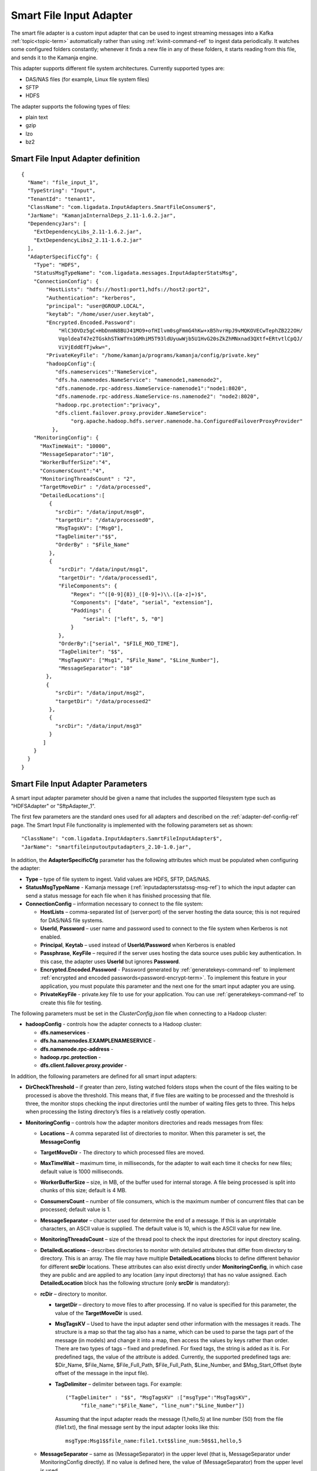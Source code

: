 
.. _smart-input-config-ref:

Smart File Input Adapter
========================

The smart file adapter is a custom input adapter
that can be used to ingest streaming messages
into a Kafka :ref:`topic<topic-term>` automatically
rather than using :ref:`kvinit-command-ref` to ingest data periodically.
It watches some configured folders constantly;
whenever it finds a new file in any of these folders,
it starts reading from this file, and sends it to the Kamanja engine.

This adapter supports different file system architectures.
Currently supported types are:

- DAS/NAS files (for example, Linux file system files)
- SFTP
- HDFS

The adapter supports the following types of files:

- plain text
- gzip
- lzo
- bz2


Smart File Input Adapter definition
-----------------------------------
::

  {
    "Name": "file_input_1",
    "TypeString": "Input",
    "TenantId": "tenant1",
    "ClassName": "com.ligadata.InputAdapters.SmartFileConsumer$",
    "JarName": "KamanjaInternalDeps_2.11-1.6.2.jar",
    "DependencyJars": [
      "ExtDependencyLibs_2.11-1.6.2.jar",
      "ExtDependencyLibs2_2.11-1.6.2.jar"
    ],
    "AdapterSpecificCfg": {
      "Type": "HDFS",
      "StatusMsgTypeName": "com.ligadata.messages.InputAdapterStatsMsg",
      "ConnectionConfig": {
          "HostLists": "hdfs://host1:port1,hdfs://host2:port2",
          "Authentication": "kerberos",
          "principal": "user@GROUP.LOCAL",
          "keytab": "/home/user/user.keytab",
          "Encrypted.Encoded.Password":
              "HlC3OVDz5gC+HbDnmN8BUJ41MO9+ofHIlvm0sgFmmG4hKw+xB5hvrHpJ9vMQKOVECwTephZB222OH/
              VqoldeaT47e2TGskhSTkWfYn1GMhiM5T93ldUyuwWjb5U1HvG20sZkZhMNxnad3QXtf+ERtvtlCpQJ/
              ViVjEddEfTjwkw=",
          "PrivateKeyFile": "/home/kamanja/programs/kamanja/config/private.key"
          "hadoopConfig":{
             "dfs.nameservices":"NameService",
             "dfs.ha.namenodes.NameService": "namenode1,namenode2",
             "dfs.namenode.rpc-address.NameService-namenode1":"node1:8020",
             "dfs.namenode.rpc-address.NameService-ns.namenode2": "node2:8020",
             "hadoop.rpc.protection":"privacy",
             "dfs.client.failover.proxy.provider.NameService":
                  "org.apache.hadoop.hdfs.server.namenode.ha.ConfiguredFailoverProxyProvider"
            },
      "MonitoringConfig": {
        "MaxTimeWait": "10000",
        "MessageSeparator":"10",
        "WorkerBufferSize":"4",
        "ConsumersCount":"4",
        "MonitoringThreadsCount" : "2",
        "TargetMoveDir" : "/data/processed",
        "DetailedLocations":[
           {
             "srcDir": "/data/input/msg0",
             "targetDir": "/data/processed0",
             "MsgTagsKV": ["Msg0"],
             "TagDelimiter":"$$",
             "OrderBy" : "$File_Name"
           },
           {
              "srcDir": "/data/input/msg1",
              "targetDir": "/data/processed1",
              "FileComponents": {
                  "Regex": "^([0-9]{8})_([0-9]+)\\.([a-z]+)$",
                  "Components": ["date", "serial", "extension"],
                  "Paddings": {
                      "serial": ["left", 5, "0"]
                  }
              },
              "OrderBy":["serial", "$FILE_MOD_TIME"],
              "TagDelimiter": "$$",
              "MsgTagsKV": ["Msg1", "$File_Name", "$Line_Number"],
              "MessageSeparator": "10"
          },
          {
             "srcDir": "/data/input/msg2",
             "targetDir": "/data/processed2"
           },
           {
             "srcDir": "/data/input/msg3"
           }
         ]
      }
    }
  }



.. _smart-input-adapter-ref:

Smart File Input Adapter Parameters
-----------------------------------

A smart input adapter parameter should be given a name
that includes the supported filesystem type
such as "HDFSAdapter" or "SftpAdapter_1".

The first few parameters are the standard ones
used for all adapters and described on the
:ref:`adapter-def-config-ref` page.
The Smart Input File functionality is implemented
with the following parameters set as shown:

::

  "ClassName": "com.ligadata.InputAdapters.SamrtFileInputAdapter$",
  "JarName": "smartfileinputoutputadapters_2.10-1.0.jar",
  

In addition, the **AdapterSpecificCfg** parameter
has the following attributes
which must be populated when configuring the adapter:


- **Type** – type of file system to ingest.
  Valid values are HDFS, SFTP, DAS/NAS.
- **StatusMsgTypeName** - Kamanja message
  (:ref:`inputadaptersstatssg-msg-ref`)
  to which the input adapter can send a status message
  for each file when it has finished processing that file.
- **ConnectionConfig** – information necessary to connect to the file system:

  - **HostLists** – comma-separated list of (server:port)
    of the server hosting the data source;
    this is not required for DAS/NAS file systems.
  - **UserId**, **Password** – user name and password
    used to connect to the file system
    when Kerberos is not enabled.
  - **Principal**, **Keytab** – used instead of **UserId/Password**
    when Kerberos is enabled
  - **Passphrase**, **KeyFile** – required if the server
    uses hosting the data source uses public key authentication.
    In this case, the adapter uses **UserId** but ignores **Password**.
  - **Encrypted.Encoded.Password** - Password generated by
    :ref:`generatekeys-command-ref` to implement
    :ref:`encrypted and encoded passwords<password-encrypt-term>`.
    To implement this feature in your application,
    you must populate this parameter and the next one
    for the smart input adapter you are using.
  - **PrivateKeyFile** - private.key file to use for your application.
    You can use :ref:`generatekeys-command-ref` to create this file
    for testing.

The following parameters must be set in the *ClusterConfig.json* file
when connecting to a Hadoop cluster:

- **hadoopConfig** - controls how the adapter connects to a Hadoop cluster:

  - **dfs.nameservices** -
  - **dfs.ha.namenodes.EXAMPLENAMESERVICE** -
  - **dfs.namenode.rpc-address** -
  - **hadoop.rpc.protection** -
  - **dfs.client.failover.proxy.provider** -

In addition, the following parameters are defined
for all smart input adapters:

- **DirCheckThreshold** – if greater than zero, listing watched folders stops
  when the count of the files waiting to be processed is above the threshold.
  This means that, if five files are waiting to be processed
  and the threshold is three, the monitor stops checking
  the input directories until the number of waiting files gets to three.
  This helps when processing the listing directory’s files
  is a relatively costly operation.

- **MonitoringConfig** – controls how the adapter monitors directories
  and reads messages from files:

  - **Locations** – A comma separated list of directories to monitor.
    When this parameter is set, the **MessageConfig**
  - **TargetMoveDir** - The directory to which processed files are moved.
  - **MaxTimeWait** – maximum time, in milliseconds, for the adapter to wait
    each time it checks for new files; default value is 1000 milliseconds.
  - **WorkerBufferSize** – size, in MB, of the buffer
    used for internal storage.
    A file being processed is split into chunks of this size; default is 4 MB.
  - **ConsumersCount** – number of file consumers,
    which is the maximum number of concurrent files
    that can be processed; default value is 1.
  - **MessageSeparator** – character used for determine the end of a message.
    If this is an unprintable characters, an ASCII value is supplied.
    The default value is 10, which is the ASCII value for new line.
  - **MonitoringThreadsCount** – size of the thread pool
    to check the input directories
    for input directory scaling.
  - **DetailedLocations** – describes directories to monitor
    with detailed attributes that differ from directory to directory.
    This is an array.
    The file may have multiple **DetailedLocations** blocks
    to define different behavior for different **srcDir** locations.
    These attributes can also exist directly under **MonitoringConfig**,
    in which case they are public and are applied to any location
    (any input directorsy) that has no value assigned.
    Each **DetailedLocation** block has the following structure
    (only **srcDir** is mandatory):

  - **rcDir** – directory to monitor.

    - **targetDir** – directory to move files to after processing.
      If no value is specified for this parameter,
      the value of the **TargetMoveDir** is used.
    - **MsgTagsKV** – Used to have the input adapter
      send other information with the messages it reads.
      The structure is a map so that the tag also has a name,
      which can be used to parse the tags part of the message (in models)
      and change it into a map,
      then access the values by keys rather than order.
      There are two types of tags – fixed and predefined.
      For fixed tags, the string is added as it is.
      For predefined tags, the value of the attribute is added.
      Currently, the supported predefined tags are:
      $Dir_Name, $File_Name, $File_Full_Path, $File_Full_Path, $Line_Number,
      and $Msg_Start_Offset (byte offset of the message in the input file).
    - **TagDelimiter** – delimiter between tags.  For example:

      ::

        ("TagDelimiter" : "$$", "MsgTagsKV" :["msgType":"MsgTagsKV",
             "file_name":"$File_Name", "line_num":"$Line_Number"])

      Assuming that the input adapter reads the message (1,hello,5)
      at line number (50) from the file (file1.txt),
      the final message sent by the input adapter looks like this:

      ::

        msgType:Msg1$$file_name:file1.txt$$line_num:50$$1,hello,5

  - **MessageSeparator** – same as (MessageSeparator) in the upper level
    (that is, MessageSeparator under MonitoringConfig directly).
    If no value is defined here,
    the value of (MessageSeparator) from the upper level is used.
  - **FileComponents** – the section used to define the file name format.
    It has the following sections:

    - **Regex** – regular expression describing the format.
    - **Components** – array of strings where each value is matching
      a part of the above regular expression
      and used as the name to that part.  For example: "Regex":

      ::

        "^([0-9]{8})_([0-9]+)\\.([a-z]+)$", "Components": ["date", "serial", "extension"].

      This means the filename should look like (20160101_123.txt).
      Also, it means that for such a file,
      the values of the components are
      (date=20160101, serial=123, extension=txt).
    - **Paddings** – used to add pads to any of the components
      defined in the attribute (Components).
      This is a map with component name as key.
      For example: "Paddings": { "serial": ["left", 5, "0"] }.
      This means that when comparing files (for ordering),
      the value of the component (serial) is padded
      from left by zeros until five digits.
      The whole (FileComponents) section is optional but, when provided,
      files that do not follow the provided regex are ignored.

- **OrderBy** – defines the order in which files are processed.
  This is an array so ordering by multiple attributes is supported.
  Component names (defined in Components) can be used.
  Also, predefined values can be used.
  Supported predefined values are
  ($File_Name, $File_Full_Path, $FILE_MOD_TIME).
  For example, "OrderBy":["serial", "$FILE_MOD_TIME"]
  means that files are ordered based on the serial part
  (which is extracted from the filename).
  By file modification time, when not provided,
  the value of the same attibute from the upper level is used.
  If that is also not provided,
  the default value is ($FILE_MOD_TIME),
  meaning files are ordered by modification time.

.. _archiver-adapter-params:

Parameters to implement archiver
--------------------------------

The **ArchiveConfig** section of the Smart File Input Adapter
is similar to the configuration of
the :ref:`smart-output-config-ref`
with the addition of these attributes:

- **ConsolidationMaxSizeMB** - Maximum size (in MB)
  of the destination archive files; default value is 100.
- **ArchiveParallelism** - Number of archiving threads;
  default value is 1.
- **ArchiveSleepTimeInMs** - Duration (in Ms) for archiving threads to sleep
  when no data is available to process; default value is 10.

In addition, one new parameter is included in the
**DetailedLocations** and **MessageSeparator** sections
when implementing the Archiver:

- **ArchiveRelativePath** - Represents the subfolders
  that will be created under the main archive destination path,
  which is *ArchiveConfig.Uri*.





Usage
-----

To configure a smart file adapter,
add the definition to the "Adapters" section
of the :ref:`clusterconfig-config-ref` file
and set the parameters to values appropriate
for your installation.

You can specify the directories from which to read input data
using either the **Locations** or the **DetailedLocations** parameter.
The difference is how the **MessageSeparator**, **OrderBy**,
**TagDelimiter**, and **MsgTagsKV** parameters are treated:

- If the **Location** parameter is used,
  these settings apply to all input directories
- If the **DetailedLocations** parameter is used,
  these configuration properties are set independently
  for each input location and apply only to that location.

These parameters can also be specified directly under
the **MonitoringConfig** parameter,
meaning they are public and are applied to any location
(the input directory) that does not explicitly set
another value for that parameter.



Examples
--------

SFTP input with public key authentication
~~~~~~~~~~~~~~~~~~~~~~~~~~~~~~~~~~~~~~~~~

::

  {
	  "Name": "SftpAdapter_1",
	  "TypeString": "Input",
	  "TenantId": "tenant1",
	  "ClassName": "com.ligadata.InputAdapters.SamrtFileInputAdapter$",
	  "JarName": "smartfileinputoutputadapters_2.10-1.0.jar",
	  "DependencyJars": [],
	  "AdapterSpecificCfg": {
		  "Type": "SFTP",
		  "ConnectionConfig": {
			  "HostLists": "sftp@c.com:22",
			  "UserId": "user",
			  "Passphrase": "",
			  "KeyFile": "/tmp/key.pem"
		  },
		  "MonitoringConfig": {
			  "Locations": "/data/input,/tmp/input",
			  "TargetMoveDir": "/data/processed",
			  "MaxTimeWait": "3000",
			  "WorkerBufferSize": "4",
			  "MessageSeparator": "10"
		  }
  	}
  }

Local (DAS) file system input
~~~~~~~~~~~~~~~~~~~~~~~~~~~~~

::

  {
	  "Name": "DasAdapter_1",
	  "TypeString": "Input",
	  "TenantId": "tenant1",
	  "ClassName": "com.ligadata.InputAdapters.SmartFileConsumer$",
	  "JarName": "KamanjaInternalDeps_2.11-1.6.2.jar",
	  "DependencyJars": [
		  "ExtDependencyLibs_2.11-1.6.2.jar",
		  "ExtDependencyLibs2_2.11-1.6.2.jar"
	  ],
	  "AdapterSpecificCfg": {
		  "Type": "DAS/NAS",
		  "ConnectionConfig": {},
		  "MonitoringConfig": {
			  "Locations": "/data/input",
			  "TargetMoveDir": "/data/processed",
			  "MaxTimeWait": "10000",
			  "MessageSeparator": "10",
			  "WorkerBufferSize": "4",
			  "ConsumersCount": "3"
		  }
	  }
  }


HDFS input
~~~~~~~~~~

::

  {
  	  "Name": "HdfsAdapter_1",
	    "TypeString": "Input",
	  "TenantId": "tenant1",
	  "ClassName": "com.ligadata.InputAdapters.SmartFileConsumer$",
	  "JarName": "KamanjaInternalDeps_2.11-1.6.2.jar",
	  "DependencyJars": [
		  "ExtDependencyLibs_2.11-1.6.2.jar",
		  "ExtDependencyLibs2_2.11-1.6.2.jar"
	  ],
	  "AdapterSpecificCfg": {
		  "Type": "hdfs",
		  "ConnectionConfig": {
			  "HostLists": "node1:9000,node2:9000"
		  },
		  "MonitoringConfig": {
			  "Locations": "/user/data/input",
			  "TargetMoveDir": "/user/data/processed",
			  "MaxTimeWait": "10000",
			  "MessageSeparator": "10",
			  "WorkerBufferSize": "4",
			  "ConsumersCount": "2"
		  }
	  }
  }


Here is an example of the **ConnectionConfig** block
that is required when connecting to a Hadoop cluster:

::

  "ConnectionConfig": {
         "HostLists": "hdfs://myNameService",
         "Authentication":"kerberos",
         "principal": "ligadata@INTRANET.LIGADATA.COM",
         "keytab": "/home/kamanja/kamanja.keytab",
         "hadoopConfig":{
            "dfs.nameservices":"NameService",
            "dfs.ha.namenodes.NameService": "namenode1,namenode2",
            "dfs.namenode.rpc-address.NameService-namenode1":"node1:8020",
            "dfs.namenode.rpc-address.NameService-ns.namenode2": "node2:8020",
            "hadoop.rpc.protection":"privacy",
            "dfs.client.failover.proxy.provider.NameService":"org.apache.hadoop.hdfs.server.namenode.ha.ConfiguredFailoverProxyProvider"
                        }
                  }



HDFS input, specifying DetailedLocation
~~~~~~~~~~~~~~~~~~~~~~~~~~~~~~~~~~~~~~~

::

  {
    "Name": "file_input_1",
    "TypeString": "Input",
    "TenantId": "tenant1",
    "ClassName": "com.ligadata.InputAdapters.SmartFileConsumer$",
    "JarName": "KamanjaInternalDeps_2.11-1.6.2.jar",
    "DependencyJars": [
      "ExtDependencyLibs_2.11-1.6.2.jar",
      "ExtDependencyLibs2_2.11-1.6.2.jar"
    ],
    "AdapterSpecificCfg": {
      "Type": "HDFS",
      "ConnectionConfig": {
          "HostLists": "hdfs://host1:port1,hdfs://host2:port2",
          "Authentication": "kerberos",
          "principal": "user@GROUP.LOCAL",
          "keytab": "/home/user/user.keytab",
          "hadoopConfig": {
              "hadoop.rpc.protection": "privacy",
              "dfs.nameservices": "host1",
              "dfs.ha.namenodes.host1-ns": "namenode1,namenode2"
          }
      },
      "MonitoringConfig": {
        "MaxTimeWait": "10000",
        "MessageSeparator":"10",
        "WorkerBufferSize":"4",
        "ConsumersCount":"4",
        "MonitoringThreadsCount" : "2",
        "TargetMoveDir" : "/data/processed",
        "DetailedLocations":[
           { 
             "srcDir": "/data/input/msg0",
             "targetDir": "/data/processed0",
             "MsgTagsKV": ["Msg0"],
             "TagDelimiter":"$$",
             "OrderBy" : "$File_Name"
           },
           {
              "srcDir": "/data/input/msg1",
              "targetDir": "/data/processed1",
              "FileComponents": {
                  "Regex": "^([0-9]{8})_([0-9]+)\\.([a-z]+)$", 
                  "Components": ["date", "serial", "extension"],
                  "Paddings": {
                      "serial": ["left", 5, "0"]
                  }
              },
              "OrderBy":["serial", "$FILE_MOD_TIME"],
              "TagDelimiter": "$$",
              "MsgTagsKV": ["Msg1", "$File_Name", "$Line_Number"],
              "MessageSeparator": "10"
          },
          { 
             "srcDir": "/data/input/msg2",
             "targetDir": "/data/processed2"
           },
           { 
             "srcDir": "/data/input/msg3"
           }
         ]
      }
    }
  } 

.. _archive-sftp2hdfs-ex:

Archiver from SFTP to HDFS
~~~~~~~~~~~~~~~~~~~~~~~~~~

This is an example of an input adapter configuration
with detailed location and archiving
to archive SFTP data to HDFS.

::

  {
    "Name": "INPUT_ADAPTER_VM1",
    "TypeString": "Input",
    "TenantId": "tenant1",
    "ClassName": "com.ligadata.InputAdapters.SmartFileConsumer$",
    "JarName": "KamanjaInternalDeps_2.11-1.6.2.jar",
    "DependencyJars": [
	  "ExtDependencyLibs_2.11-1.6.2.jar",
	  "ExtDependencyLibs2_2.11-1.6.2.jar"
    ],
    "AdapterSpecificCfg": {
	  "Type": "SFTP",
	  "StatusMsgTypeName": "com.ligadata.messages.InputAdapterStatsMsg",
	  "ConnectionConfig": {
	    "HostLists": "host:port",
	    "UserId": "user",
	    "Password": "pass"
	  },
	  "MonitoringConfig": {
	    "MaxTimeWait": "600000",
	    "WorkerBufferSize": "4",
	    "ConsumersCount": "96",
	    "MessageSeparator": "10",
	    "MonitoringThreadsCount": "4",
	    "DetailedLocations": [
	       {
	       "srcDir": "/home/bigdata/emm/jam/air_adjustments/kprod/incoming",
	       "targetDir": "/home/bigdata/emm/jam/air_adjustments/kprod/processed",
               "ArchiveRelativePath": "jam/air_adjustments",
	       "MsgTagsKV": {
	   	  "msgType": "AirAdjustmentCS5",
   		  "file_name": "$FileName",
	   	  "file_full_path": "$FileFullPath",
	   	  "line_num": "$LineNumber",
	   	  "file_offset": "$MsgStartOffset"
	       },
	       "TagDelimiter": "\\u0002",
	       "MessageSeparator": "10"
		  },
		  {
		    "srcDir": "/home/bigdata/emm/jam/air_refill/kprod/incoming",
		    "targetDir": "/home/bigdata/emm/jam/air_refill/kprod/processed",
		    "ArchiveRelativePath": "jam/air_refill",
		    "MsgTagsKV": {
			  "msgType": "AirRefillCS5",
			  "file_name": "$FileName",
			  "file_full_path": "$FileFullPath",
			  "line_num": "$LineNumber",
			  "file_offset": "$MsgStartOffset"
		    },
		    "TagDelimiter": "\\u0002",
		    "MessageSeparator": "10"
		  },
		  {
		    "srcDir": "/home/bigdata/emm/jam/cipip_data/kprod/incoming",
		    "targetDir": "/home/bigdata/emm/jam/cipip_data/kprod/processed",
		    "ArchiveRelativePath": "jam/cipip_data",
		    "MsgTagsKV": {
			  "msgType": "CCNDataCS5",
			  "file_name": "$FileName",
			  "file_full_path": "$FileFullPath",
			  "line_num": "$LineNumber",
			  "file_offset": "$MsgStartOffset"
		    },
		    "TagDelimiter": "\\u0002",
		    "MessageSeparator": "10"
		  }
	    ]
	  },
	  "ArchiveConfig": {
	    "Uri": "hdfs://jmbdcls01-ns/user/kamanjaprod/ARCHIVE",
	    "ConsolidationMaxSizeMB": "250",
	    "ArchiveParallelism": "6",
	    
	    "Compression": "gz",
	    "RolloverInterval": "15",
	    "Authentication": "kerberos",
	    "principal": "user@group.LOCAL",
	    "keytab": "/home/user/user.keytab",
	    "hadoopConfig": {
		  "hadoop.rpc.protection": "privacy",
		  "dfs.nameservices": "jmbdcls01-ns",
		  "dfs.ha.namenodes.jmbdcls01-ns": "namenode3,namenode59",
		  "dfs.namenode.rpc-address.jmbdcls01-ns.namenode3":
                      "jbd1node01.digicelgroup.local:8020",
		  "dfs.namenode.rpc-address.jmbdcls01-ns.namenode59":
                      "jbd1node02.digicelgroup.local:8020",
		  "dfs.client.failover.proxy.provider.jmbdcls01-ns":
                      "org.apache.hadoop.hdfs.server.namenode.ha.ConfiguredFailoverProxyProvider",
		  "dfs.client.block.write.replace-datanode-on-failure.policy": "NEVER"
	    }
	  }
    }
  }

Differences between versions
----------------------------

- **StatusMsgTypeName** is new in Release 1.6.2.
- **MsgTagsKV** is new it Release 1.6.2
  to replace the **MsgTags** parameter.
  It provides similar functionality but the structure is a map.
  The **Msg_Start_Offset** tag for this parameter is also new in 1.6.2.


See also
--------

- :ref:`adapter-def-config-ref` gives details about adapter definitions
- :ref:`adapter-binding-config-ref` describes the structure
  used to link adapters to :ref:messages<messages-term>`
  and :ref:`serializers<serial-deserial-term>`


